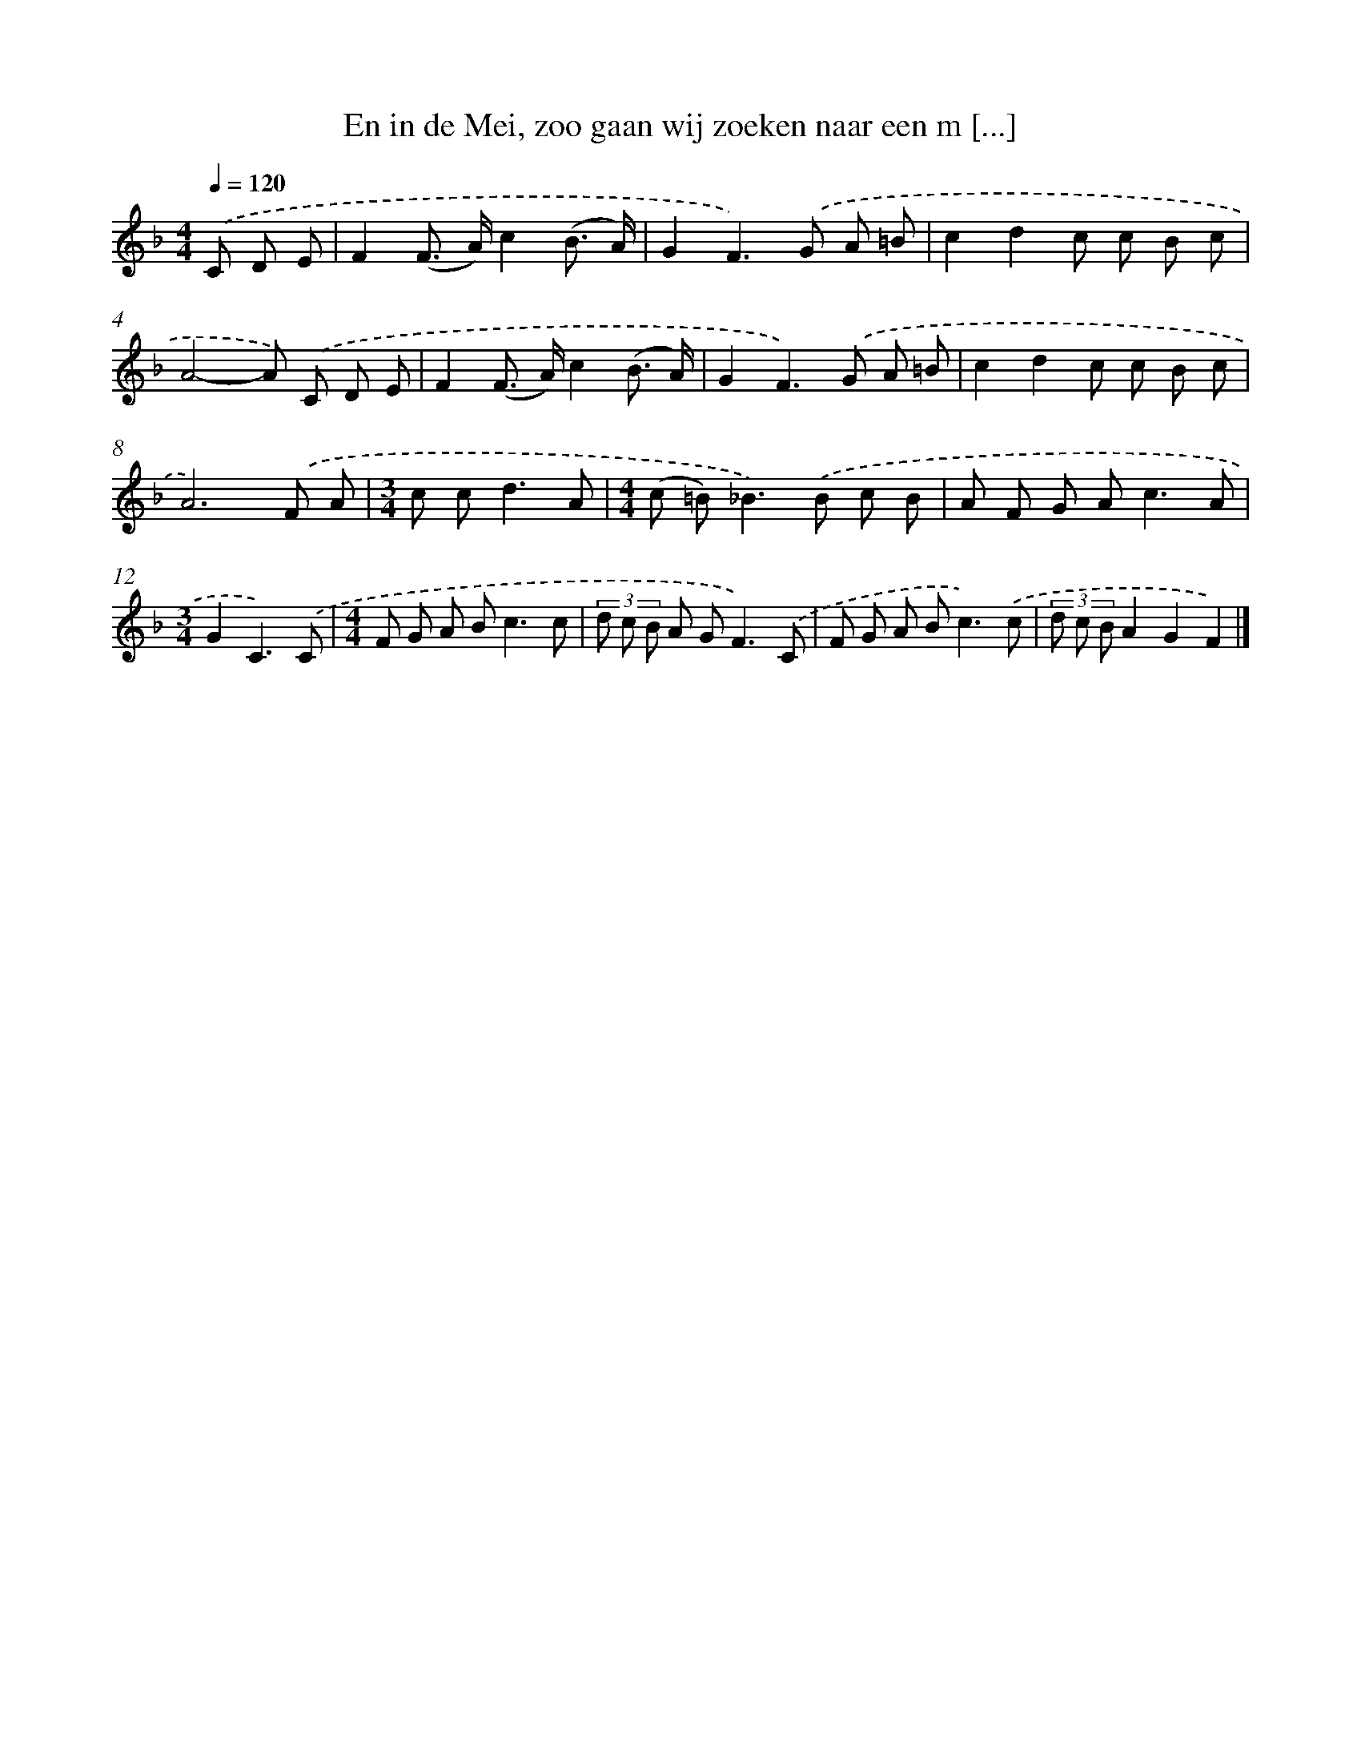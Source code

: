 X: 9081
T: En in de Mei, zoo gaan wij zoeken naar een m [...]
%%abc-version 2.0
%%abcx-abcm2ps-target-version 5.9.1 (29 Sep 2008)
%%abc-creator hum2abc beta
%%abcx-conversion-date 2018/11/01 14:36:53
%%humdrum-veritas 3153169867
%%humdrum-veritas-data 255169897
%%continueall 1
%%barnumbers 0
L: 1/8
M: 4/4
Q: 1/4=120
K: F clef=treble
.('C D E [I:setbarnb 1]|
F2(F> A)c2(B3/ A/) |
G2F2>).('G2 A =B |
c2d2c c B c |
A4-A) .('C D E |
F2(F> A)c2(B3/ A/) |
G2F2>).('G2 A =B |
c2d2c c B c |
A6).('F A |
[M:3/4]c c2<d2A |
[M:4/4](c =B2<)_B2).('B c B |
A F G A2<c2A |
[M:3/4]G2C3).('C |
[M:4/4]F G A B2<c2c |
(3d c B A G2<F2).('C |
F G A B2<c2).('c |
(3d c BA2G2F2) |]
